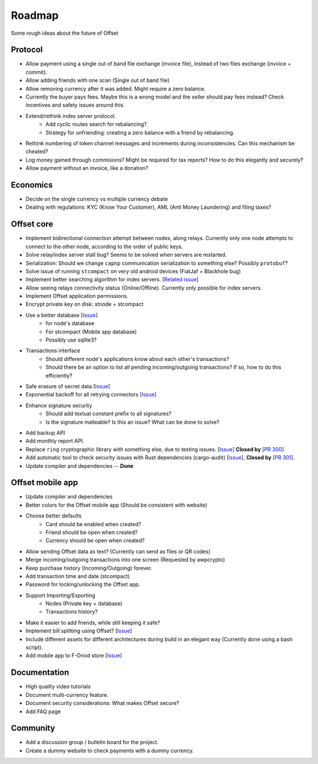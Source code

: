 Roadmap
=======

Some rough ideas about the future of Offset

Protocol
--------

* Allow payment using a single out of band file exchange (invoice file), instead
  of two files exchange (invoice + commit).

* Allow adding friends with one scan (Single out of band file)

* Allow removing currency after it was added. Might require a zero balance.

* Currently the buyer pays fees. Maybe this is a wrong model and the seller
  should pay fees instead? Check incentives and safety issues around this.

* Extend/rethink index server protocol.
   * Add cyclic routes search for rebalancing?
   * Strategy for unfriending: creating a zero balance with a friend by
     rebalancing.

* Rethink numbering of token channel messages and increments during
  inconsistencies. Can this mechanism be cheated?

* Log money gained through commisions? Might be required for tax
  reports? How to do this elegantly and securely?

* Allow payment without an invoice, like a donation?


Economics
---------

* Decide on the single currency vs multiple currency debate

* Dealing with regulations: KYC (Know Your Customer), AML (Anti Money
  Laundering) and filing taxes?


Offset core
-----------

* Implement bidirectional connection attempt between nodes, along relays.
  Currently only one node attempts to connect to the other node, according to
  the order of public keys.

* Solve relay/index server stall bug? Seems to be solved when servers are restarted.

* Serialization: Should we change ``capnp`` communication serialization to something else? Possibly ``protobuf``?

* Solve issue of running ``stcompact`` on very old android devices (FiatJaf + Blackhole bug)

* Implement better searching algorithm for index servers. [`Related issue <https://github.com/freedomlayer/offset/issues/218>`__]

* Allow seeing relays connectivity status (Online/Offline). Currently only
  possible for index servers.

* Implement Offset application permissions. 

* Encrypt private key on disk: stnode + stcompact

* Use a better database [`Issue <https://github.com/freedomlayer/offset/issues/143>`__]
   * for node's database
   * For stcompact (Mobile app database)
   * Possibly use sqlite3?

* Transactions interface
   * Should different node's applications know about each other's transactions? 
   * Should there be an option to list all pending incoming/outgoing transactions? If so, how to do this efficiently?

* Safe erasure of secret data [`Issue <https://github.com/freedomlayer/offset/issues/29>`__]

* Exponential backoff for all retrying connectors [`Issue <https://github.com/freedomlayer/offset/issues/144>`__]

* Enhance signature security
   * Should add textual constant prefix to all signatures?
   * Is the signature malleable? Is this an issue? What can be done to solve?

* Add backup API

* Add monthly report API.

* Replace ``ring`` cryptographic library with something else, due to testing
  issues. [`Issue <https://github.com/freedomlayer/offset/issues/167>`__]
  **Closed by** [`PR 300 <https://github.com/freedomlayer/offset/pull/300>`__]

* Add automatic tool to check security issues with Rust dependencies
  (cargo-audit) [`Issue <https://github.com/freedomlayer/offset/issues/241>`__],
  **Closed by** [`PR 301 <https://github.com/freedomlayer/offset/pull/301>`__].

* Update compiler and dependencies -- **Done**


Offset mobile app
-----------------

* Update compiler and dependencies

* Better colors for the Offset mobile app (Should be consistent with website)

* Choose better defaults
   * Card should be enabled when created?
   * Friend should be open when created?
   * Currency should be open when created?

* Allow sending Offset data as text? (Currently can send as files or QR codes)

* Merge incoming/outgoing transactions into one screen (Requested by awpcrypto)

* Keep purchase history (Incoming/Outgoing) forever.

* Add transaction time and date (stcompact)

* Password for locking/unlocking the Offset app.

* Support Importing/Exporting 
   * Nodes (Private key + database)
   * Transactions history?

* Make it easier to add friends, while still keeping it safe?

* Implement bill splitting using Offset? [`Issue <https://github.com/freedomlayer/offset/issues/266>`__]

* Include different assets for different architectures during build in an elegant way (Currently done using a bash script).

* Add mobile app to F-Droid store [`Issue <https://github.com/freedomlayer/offset_mobile/issues/14>`__]


Documentation
-------------

* High quality video tutorials

* Document multi-currency feature.

* Document security considerations: What makes Offset secure?

* Add FAQ page


Community
---------

- Add a discussion group / bulletin board for the project.
- Create a dummy website to check payments with a dummy currency.
